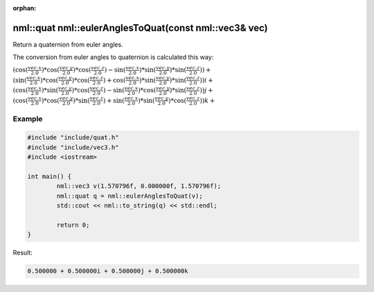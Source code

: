 :orphan:

nml::quat nml::eulerAnglesToQuat(const nml::vec3& vec)
======================================================

Return a quaternion from euler angles.

The conversion from euler angles to quaternion is calculated this way:

:math:`(\cos(\frac{vec.x}{2.0}) * \cos(\frac{vec.y}{2.0}) * \cos(\frac{vec.z}{2.0}) - \sin(\frac{vec.x}{2.0}) * \sin(\frac{vec.y}{2.0}) * \sin(\frac{vec.z}{2.0})) +`
:math:`(\sin(\frac{vec.x}{2.0}) * \cos(\frac{vec.y}{2.0}) * \cos(\frac{vec.z}{2.0}) + \cos(\frac{vec.x}{2.0}) * \sin(\frac{vec.y}{2.0}) * \sin(\frac{vec.z}{2.0}))i +`
:math:`(\cos(\frac{vec.x}{2.0}) * \sin(\frac{vec.y}{2.0}) * \cos(\frac{vec.z}{2.0}) - \sin(\frac{vec.x}{2.0}) * \cos(\frac{vec.y}{2.0}) * \sin(\frac{vec.z}{2.0}))j +`
:math:`(\cos(\frac{vec.x}{2.0}) * \cos(\frac{vec.y}{2.0}) * \sin(\frac{vec.z}{2.0}) + \sin(\frac{vec.x}{2.0}) * \sin(\frac{vec.y}{2.0}) * \cos(\frac{vec.z}{2.0}))k +`

Example
-------

.. code-block:: cpp

	#include "include/quat.h"
	#include "include/vec3.h"
	#include <iostream>

	int main() {
		nml::vec3 v(1.570796f, 0.000000f, 1.570796f);
		nml::quat q = nml::eulerAnglesToQuat(v);
		std::cout << nml::to_string(q) << std::endl;

		return 0;
	}

Result:

.. code-block::

	0.500000 + 0.500000i + 0.500000j + 0.500000k